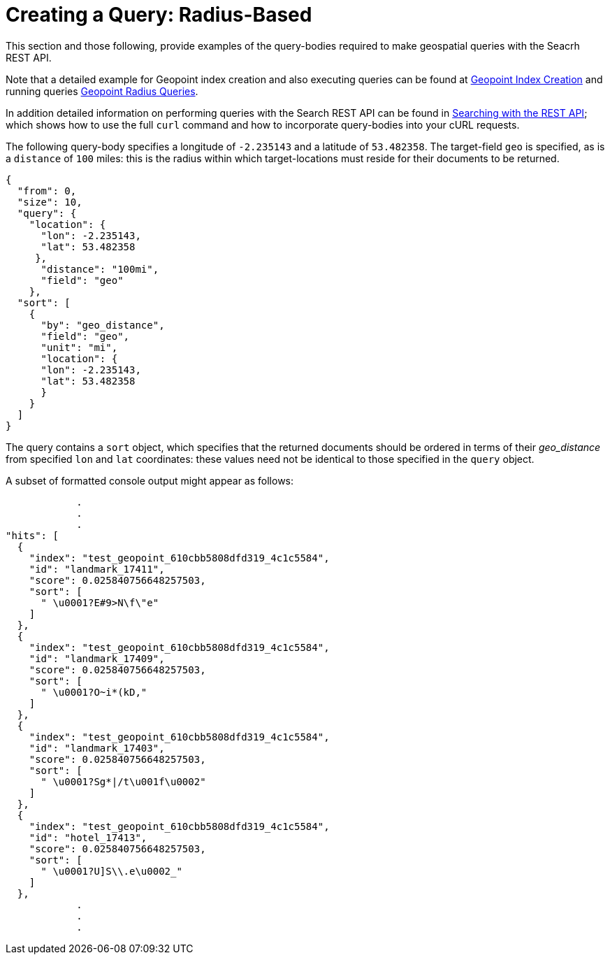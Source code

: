 = Creating a Query: Radius-Based

This section and those following, provide examples of the query-bodies required to make geospatial queries with the Seacrh REST API.

Note that a detailed example for Geopoint index creation and also executing queries can be found at xref:fts-supported-queries-geopoint-spatial.adoc#creating_a_geospatial_geopoint_index[Geopoint Index Creation] and running queries xref:fts-supported-queries-geopoint-spatial.adoc#creating_geopoint_rest_query_radius_based[Geopoint Radius Queries].

In addition detailed information on performing queries with the Search REST API can be found in xref:fts-searching-with-curl-http-requests.adoc[Searching with the REST API]; which shows how to use the full `curl` command and how to incorporate query-bodies into your cURL requests.

The following query-body specifies a longitude of `-2.235143` and a latitude of `53.482358`.
The target-field `geo` is specified, as is a `distance` of `100` miles: this is the radius within which target-locations must reside for their documents to be returned.

[source,json]
----
{
  "from": 0,
  "size": 10,
  "query": {
    "location": {
      "lon": -2.235143,
      "lat": 53.482358
     },
      "distance": "100mi",
      "field": "geo"
    },
  "sort": [
    {
      "by": "geo_distance",
      "field": "geo",
      "unit": "mi",
      "location": {
      "lon": -2.235143,
      "lat": 53.482358
      }
    }
  ]
}
----

The query contains a `sort` object, which specifies that the returned documents should be ordered in terms of their _geo_distance_ from specified `lon` and `lat` coordinates: these values need not be identical to those specified in the `query` object.

A subset of formatted console output might appear as follows:

[source,json]
----
            .
            .
            .
"hits": [
  {
    "index": "test_geopoint_610cbb5808dfd319_4c1c5584",
    "id": "landmark_17411",
    "score": 0.025840756648257503,
    "sort": [
      " \u0001?E#9>N\f\"e"
    ]
  },
  {
    "index": "test_geopoint_610cbb5808dfd319_4c1c5584",
    "id": "landmark_17409",
    "score": 0.025840756648257503,
    "sort": [
      " \u0001?O~i*(kD,"
    ]
  },
  {
    "index": "test_geopoint_610cbb5808dfd319_4c1c5584",
    "id": "landmark_17403",
    "score": 0.025840756648257503,
    "sort": [
      " \u0001?Sg*|/t\u001f\u0002"
    ]
  },
  {
    "index": "test_geopoint_610cbb5808dfd319_4c1c5584",
    "id": "hotel_17413",
    "score": 0.025840756648257503,
    "sort": [
      " \u0001?U]S\\.e\u0002_"
    ]
  },
            .
            .
            .
----
